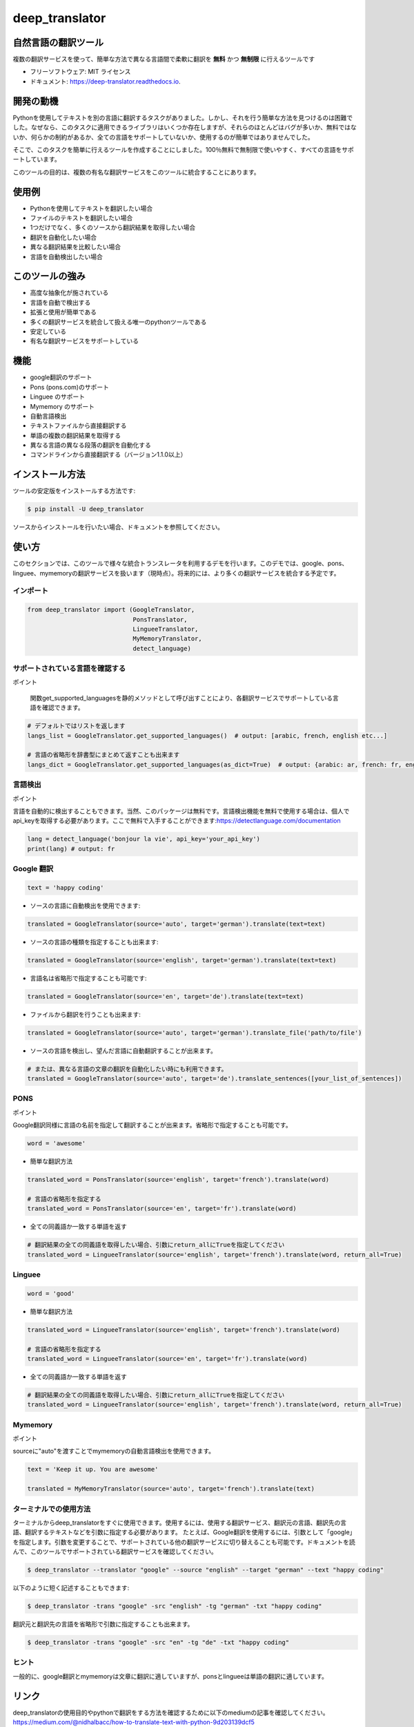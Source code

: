 ****************
deep_translator
****************


.. image:: https://img.shields.io/pypi/v/deep_translator.svg
        :target: https://pypi.python.org/pypi/deep_translator
.. image:: https://img.shields.io/travis/nidhaloff/deep_translator.svg
        :target: https://travis-ci.com/nidhaloff/deep_translator
.. image:: https://readthedocs.org/projects/deep-translator/badge/?version=latest
        :target: https://deep-translator.readthedocs.io/en/latest/?badge=latest
        :alt: Documentation Status
.. image:: https://img.shields.io/pypi/l/deep-translator
        :target: https://pypi.python.org/pypi/deep_translator

.. image:: https://img.shields.io/pypi/dm/deep-translator
        :target: https://pypi.python.org/pypi/deep_translator
.. image:: https://img.shields.io/pypi/status/deep-translator
        :target: https://pypi.python.org/pypi/deep_translator
.. image:: https://img.shields.io/pypi/wheel/deep-translator
        :target: https://pypi.python.org/pypi/deep_translator

.. image:: https://img.shields.io/github/last-commit/nidhaloff/gpx_converter
        :alt: GitHub last commit
        :target: https://pypi.python.org/pypi/deep_translator

.. image:: https://img.shields.io/twitter/url?url=https%3A%2F%2Ftwitter.com%2FNidhalBaccouri
        :alt: Twitter URL
        :target: https://twitter.com/NidhalBaccouri

.. image:: https://img.shields.io/badge/$-buy%20me%20a%20coffee-ff69b4.svg?style=social
   :target: https://www.buymeacoffee.com/nidhaloff?new=1


=======================
自然言語の翻訳ツール
=======================

複数の翻訳サービスを使って、簡単な方法で異なる言語間で柔軟に翻訳を **無料** かつ **無制限** に行えるツールです

* フリーソフトウェア: MIT ライセンス
* ドキュメント: https://deep-translator.readthedocs.io.

==========
開発の動機
==========

Pythonを使用してテキストを別の言語に翻訳するタスクがありました。しかし、それを行う簡単な方法を見つけるのは困難でした。なぜなら、このタスクに適用できるライブラリはいくつか存在しますが、それらのほとんどはバグが多いか、無料ではないか、何らかの制約があるか、全ての言語をサポートしていないか、使用するのが簡単ではありませんでした。

そこで、このタスクを簡単に行えるツールを作成することにしました。100％無料で無制限で使いやすく、すべての言語をサポートしています。

このツールの目的は、複数の有名な翻訳サービスをこのツールに統合することにあります。


======================
使用例
======================

- Pythonを使用してテキストを翻訳したい場合
- ファイルのテキストを翻訳したい場合
- 1つだけでなく、多くのソースから翻訳結果を取得したい場合
- 翻訳を自動化したい場合
- 異なる翻訳結果を比較したい場合
- 言語を自動検出したい場合

======================
このツールの強み
======================

- 高度な抽象化が施されている
- 言語を自動で検出する
- 拡張と使用が簡単である
- 多くの翻訳サービスを統合して扱える唯一のpythonツールである
- 安定している
- 有名な翻訳サービスをサポートしている

========
機能
========

* google翻訳のサポート
* Pons  (pons.com)のサポート
* Linguee のサポート
* Mymemory のサポート
* 自動言語検出
* テキストファイルから直接翻訳する
* 単語の複数の翻訳結果を取得する
* 異なる言語の異なる段落の翻訳を自動化する
* コマンドラインから直接翻訳する（バージョン1.1.0以上）

=============
インストール方法
=============

ツールの安定版をインストールする方法です:

.. code-block:: console

    $ pip install -U deep_translator

ソースからインストールを行いたい場合、ドキュメントを参照してください。

=====
使い方
=====

このセクションでは、このツールで様々な統合トランスレータを利用するデモを行います。このデモでは、google、pons、linguee、mymemoryの翻訳サービスを扱います（現時点）。将来的には、より多くの翻訳サービスを統合する予定です。

インポート
========

.. code-block:: python

    from deep_translator import (GoogleTranslator,
                                 PonsTranslator,
                                 LingueeTranslator,
                                 MyMemoryTranslator,
                                 detect_language)


サポートされている言語を確認する
==========================

ポイント

  　関数get_supported_languagesを静的メソッドとして呼び出すことにより、各翻訳サービスでサポートしている言語を確認できます。

.. code-block:: python

    # デフォルトではリストを返します
    langs_list = GoogleTranslator.get_supported_languages()  # output: [arabic, french, english etc...]

    # 言語の省略形を辞書型にまとめて返すことも出来ます
    langs_dict = GoogleTranslator.get_supported_languages(as_dict=True)  # output: {arabic: ar, french: fr, english:en etc...}

言語検出
===================

ポイント

言語を自動的に検出することもできます。当然、このパッケージは無料です。言語検出機能を無料で使用する場合は、個人でapi_keyを取得する必要があります。ここで無料で入手することができます:https://detectlanguage.com/documentation

.. code-block:: python

    lang = detect_language('bonjour la vie', api_key='your_api_key')
    print(lang) # output: fr


Google 翻訳
=================

.. code-block:: python

    text = 'happy coding'

- ソースの言語に自動検出を使用できます:

.. code-block:: python

    translated = GoogleTranslator(source='auto', target='german').translate(text=text)

- ソースの言語の種類を指定することも出来ます:

.. code-block:: python

    translated = GoogleTranslator(source='english', target='german').translate(text=text)

- 言語名は省略形で指定することも可能です:

.. code-block:: python

    translated = GoogleTranslator(source='en', target='de').translate(text=text)

- ファイルから翻訳を行うことも出来ます:

.. code-block:: python

    translated = GoogleTranslator(source='auto', target='german').translate_file('path/to/file')


- ソースの言語を検出し、望んだ言語に自動翻訳することが出来ます。

.. code-block:: python

    # または、異なる言語の文章の翻訳を自動化したい時にも利用できます。
    translated = GoogleTranslator(source='auto', target='de').translate_sentences([your_list_of_sentences])




PONS
===============

ポイント

Google翻訳同様に言語の名前を指定して翻訳することが出来ます。省略形で指定することも可能です。

.. code-block:: python

    word = 'awesome'

- 簡単な翻訳方法

.. code-block:: python

    translated_word = PonsTranslator(source='english', target='french').translate(word)

    # 言語の省略形を指定する
    translated_word = PonsTranslator(source='en', target='fr').translate(word)


- 全ての同義語か一致する単語を返す

.. code-block:: python

    # 翻訳結果の全ての同義語を取得したい場合、引数にreturn_allにTrueを指定してください
    translated_word = LingueeTranslator(source='english', target='french').translate(word, return_all=True)



Linguee
===================


.. code-block:: python

    word = 'good'

- 簡単な翻訳方法

.. code-block:: python

    translated_word = LingueeTranslator(source='english', target='french').translate(word)

    # 言語の省略形を指定する
    translated_word = LingueeTranslator(source='en', target='fr').translate(word)

- 全ての同義語か一致する単語を返す

.. code-block:: python

    # 翻訳結果の全ての同義語を取得したい場合、引数にreturn_allにTrueを指定してください
    translated_word = LingueeTranslator(source='english', target='french').translate(word, return_all=True)


Mymemory
====================

ポイント

sourceに"auto"を渡すことでmymemoryの自動言語検出を使用できます。

.. code-block:: python

    text = 'Keep it up. You are awesome'

    translated = MyMemoryTranslator(source='auto', target='french').translate(text)

ターミナルでの使用方法
====================


ターミナルからdeep_translatorをすぐに使用できます。使用するには、使用する翻訳サービス、翻訳元の言語、翻訳先の言語、翻訳するテキストなどを引数に指定する必要があります。
たとえば、Google翻訳を使用するには、引数として「google」を指定します。引数を変更することで、サポートされている他の翻訳サービスに切り替えることも可能です。ドキュメントを読んで、このツールでサポートされている翻訳サービスを確認してください。


.. code-block:: console

    $ deep_translator --translator "google" --source "english" --target "german" --text "happy coding"

以下のように短く記述することもできます:

.. code-block:: console

    $ deep_translator -trans "google" -src "english" -tg "german" -txt "happy coding"


翻訳元と翻訳先の言語を省略形で引数に指定することも出来ます。

.. code-block:: console

    $ deep_translator -trans "google" -src "en" -tg "de" -txt "happy coding"


ヒント
==========

一般的に、google翻訳とmymemoryは文章に翻訳に適していますが、ponsとlingueeは単語の翻訳に適しています。

========
リンク
========

deep_translatorの使用目的やpythonで翻訳をする方法を確認するために以下のmediumの記事を確認してください。
https://medium.com/@nidhalbacc/how-to-translate-text-with-python-9d203139dcf5

===========================
スマートフォンアプリ Translator++ 
===========================

.. image:: assets/app-icon.png
    :width: 100
    :alt: Icon of the app


deep_translatorを開発しみて、スマートフォンのアプリとして使用できれば便利なのではないかと思い立ちました。
google翻訳やpons、lingueeの個々のアプリは存在しますが、これらを統合して使用できるアプリを作れば便利ではないでしょうか。

それを出発点として、アプリの開発を開始しました。Pythonで作成しつつ、クロスプラットフォームのアプリを開発したかったので、`kivy フレームワーク <https://kivy.org/#home/>`_ を使用することにしました。
`Translator++ app <https://github.com/nidhaloff/deep-translator-app/>`_ もgithubでオープンソースとして公開しています。自由に編集やプルリクエストを行ってください;）

ポイント

Translator++はdeep_translatorパッケージがベースになっています。このアプリはパッケージの機能を試すために開発されています。

02-08-2020にGoogle Playで初公開されました。

スクリーンショット:

- スマートフォン :

.. image:: assets/translator1.jpg
    :width: 30%
    :height: 200
    :alt: screenshot1
.. image:: assets/translator2.jpg
    :width: 30%
    :height: 200
    :alt: screenshot2
.. image:: assets/spinner.jpg
    :width: 30%
    :height: 200
    :alt: spinner

- タブレット:

.. image:: assets/hz_view.png
    :width: 100%
    :height: 300
    :alt: screenshot3

==========
次のステップに進むためには
==========

詳細は examples フォルダを確認してください。
コントリビュートはいつでも歓迎しています。このパッケージが便利だと感じた方や使っている方がいたら、遠慮なくプルリクエストをしてフィードバックをください！
